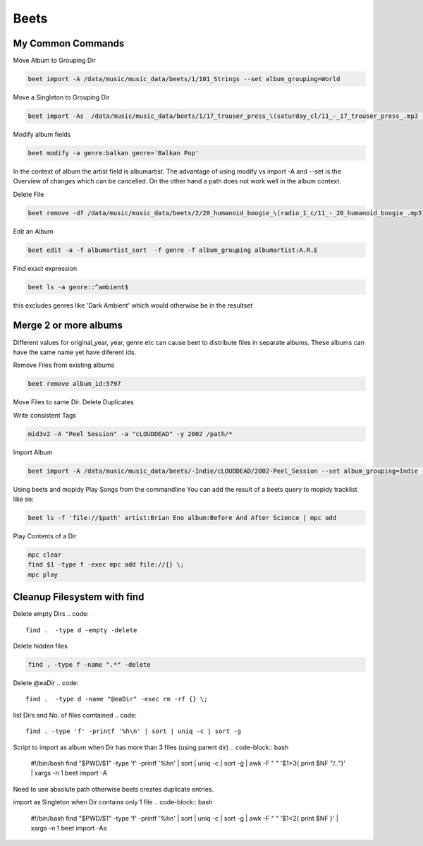 .. _beets:

#####
Beets
#####


My Common Commands
------------------

Move Album to Grouping Dir

.. code-block:: bash

    beet import -A /data/music/music_data/beets/1/101_Strings --set album_grouping=World

Move a Singleton to Grouping Dir

.. code-block:: bash

    beet import -As  /data/music/music_data/beets/1/17_trouser_press_\(saturday_cl/11_-_17_trouser_press_.mp3 --set grouping=Rock

Modify album fields

.. code-block:: bash

    beet modify -a genre:balkan genre='Balkan Pop'

In the context of album the artist field is albumartist.
The advantage of using modify vs import -A and --set is the Overview of changes
which can be cancelled. On the other hand a path does not work well in the album context.

Delete File

.. code-block:: bash

    beet remove -df /data/music/music_data/beets/2/20_humanoid_boogie_\(radio_1_c/11_-_20_humanoid_boogie_.mp3

Edit an Album

.. code-block:: bash

    beet edit -a -f albumartist_sort  -f genre -f album_grouping albumartist:A.R.E

Find exact expression

.. code-block:: bash

    beet ls -a genre::^ambient$

this excludes genres like 'Dark Ambient' which would otherwise be in the resultset

Merge 2 or more albums
----------------------

Different values for original_year, year, genre etc can cause beet to distribute files in separate albums. These albums can have the same name yet have diferent ids.

Remove Files from existing albums

.. code-block:: bash

    beet remove album_id:5797

Move Files to same Dir. Delete Duplicates

Write consistent Tags

.. code-block:: bash

    mid3v2 -A "Peel Session" -a "cLOUDDEAD" -y 2002 /path/*

Import Album

.. code-block:: bash

    beet import -A /data/music/music_data/beets/-Indie/cLOUDDEAD/2002-Peel_Session --set album_grouping=Indie --set genre='Hip Hop' --set original_year=2002

Using beets and mopidy
Play Songs from the commandline
You can add the result of a beets query to mopidy tracklist like so:

.. code-block:: bash

    beet ls -f 'file://$path' artist:Brian Eno album:Before And After Science | mpc add

Play Contents of a Dir

.. code-block:: bash

    mpc clear
    find $1 -type f -exec mpc add file://{} \;
    mpc play

Cleanup Filesystem with find
----------------------------

Delete empty Dirs
.. code::

    find .  -type d -empty -delete

Delete hidden files

.. code::

    find . -type f -name ".*" -delete

Delete @eaDir
.. code::

    find .  -type d -name "@eaDir" -exec rm -rf {} \;

list Dirs and No. of files comtained
.. code::

    find . -type 'f' -printf '%h\n' | sort | uniq -c | sort -g

Script to import as album when Dir has more than 3 files (using parent dir)
.. code-block:: bash

    #!/bin/bash
    find "$PWD/$1" -type 'f' -printf '%h\n' | sort | uniq -c | sort -g | awk -F " " '$1>3{ print $NF "/.."}' | xargs -n 1 beet import -A

Need to use absolute path otherwise beets creates duplicate entries.

import as Singleton when Dir contains only 1 file
.. code-block:: bash

 #!/bin/bash
 find "$PWD/$1" -type 'f' -printf '%h\n' | sort | uniq -c | sort -g | awk -F " " '$1<2{ print $NF }' | xargs -n 1 beet import -As
